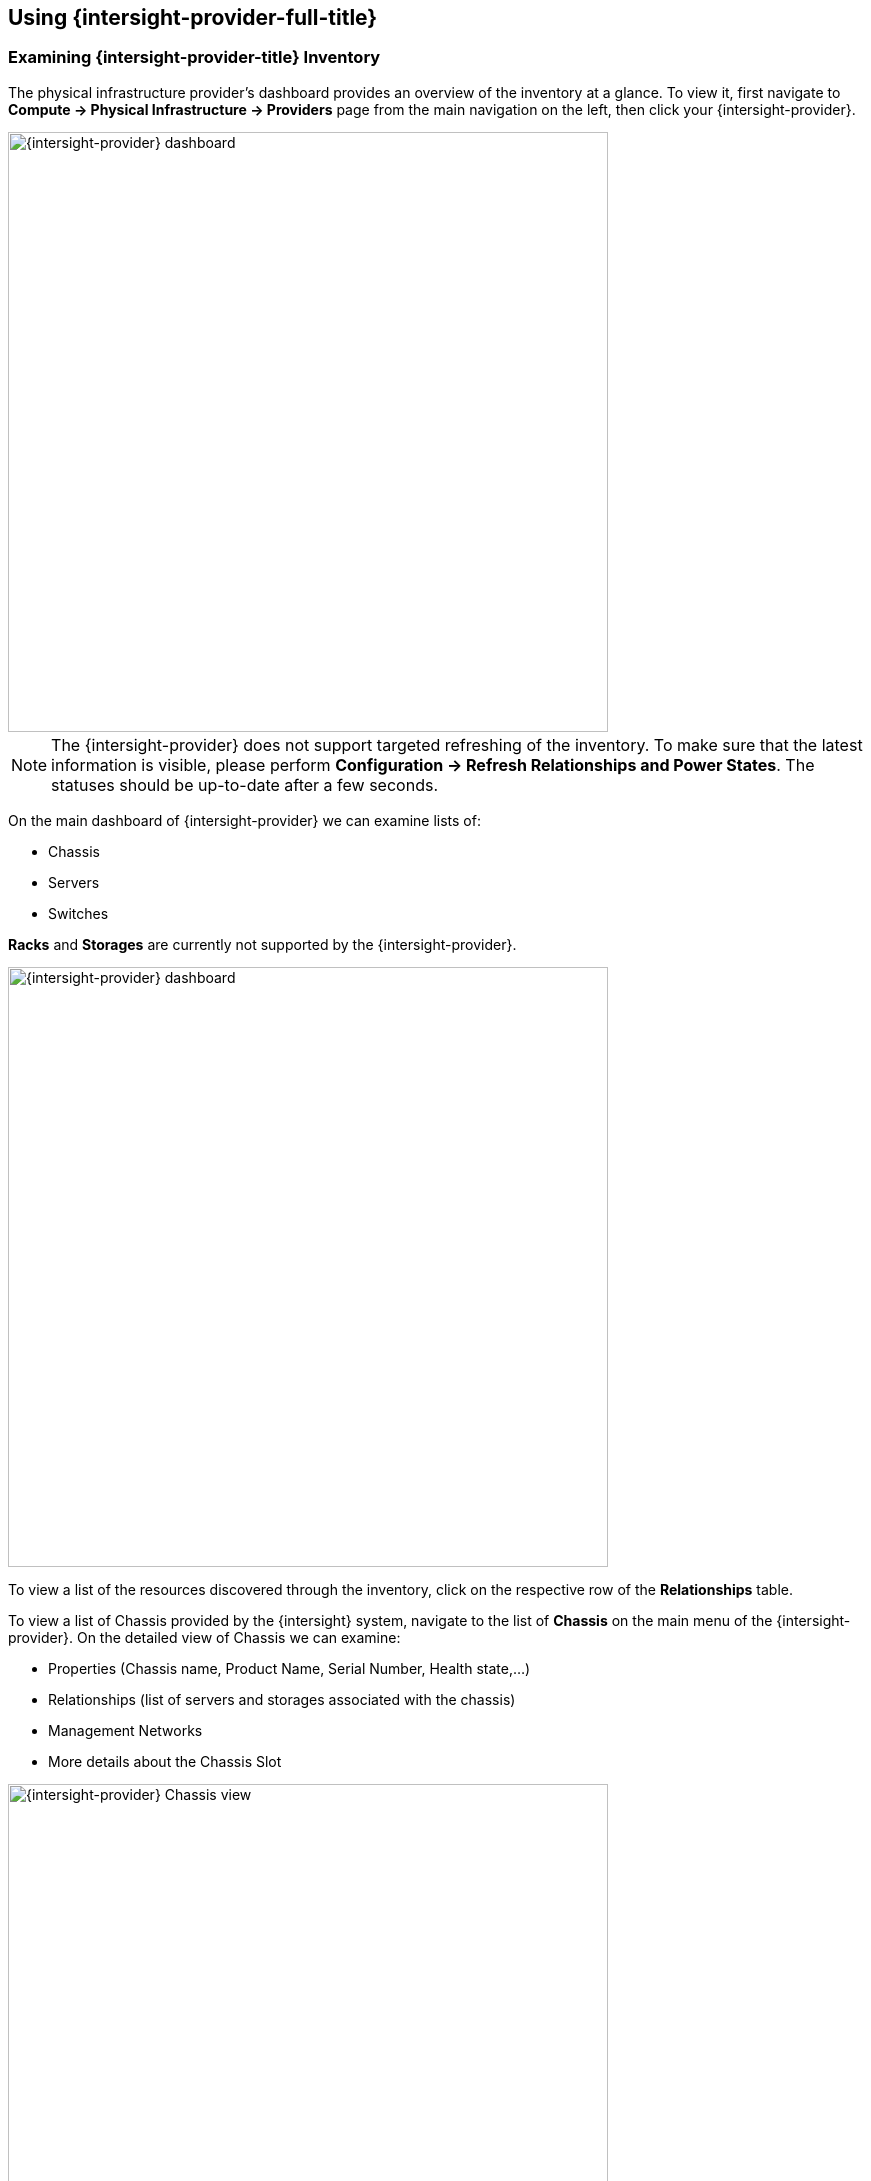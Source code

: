 == Using {intersight-provider-full-title}

=== Examining {intersight-provider-title} Inventory

The physical infrastructure provider's dashboard provides an overview of the
inventory at a glance. To view it, first navigate to *Compute ->
Physical Infrastructure -> Providers* page from the main navigation on the
left, then click your {intersight-provider}.

image::docs_intersight_using01_dashboard.png[alt="{intersight-provider} dashboard",600,align="center"]

NOTE: The {intersight-provider} does not support targeted refreshing of the
inventory. To make sure that the latest information is visible, please perform
*Configuration -> Refresh Relationships and Power States*. The statuses should
be up-to-date after a few seconds.

On the main dashboard of {intersight-provider} we can examine lists of:

* Chassis
* Servers
* Switches

*Racks* and *Storages* are currently not supported by the {intersight-provider}.

image::docs_intersight_using02_dashboard01.png[alt="{intersight-provider} dashboard",600,align="center"]

To view a list of the resources discovered through the inventory, click on
the respective row of the *Relationships* table.

To view a list of Chassis provided by the {intersight} system, navigate to the list of *Chassis* on the
main menu of the {intersight-provider}. On the detailed view of Chassis we can examine:

* Properties (Chassis name, Product Name, Serial Number, Health state,...)
* Relationships (list of servers and storages associated with the chassis)
* Management Networks
* More details about the Chassis Slot

image::docs_intersight_using02_chassis.png[alt="{intersight-provider} Chassis view",600,align="center"]

By clicking on the *Physical Servers* on the {intersight-provider} dashboard row will take you to the list of
physical servers:

image::docs_intersight_using02_dashboard.png[alt="{intersight-provider} dashboard",600,align="center"]

By clicking on *Servers* section user is presented with the list of all servers in the {intersight-provider}.
By clicking on a specific server, view with detailed information of the server is shown. Set of different information
can be examined:

* Properties (Server name, Model, Product Name, Total memory, CPU total cores, Network Devices,...)
* Management Networks (list of networks associated with the server)
* Relationships (details on the host, link to the Physical Infrastructure Provider)
* Power Management (Power State and health)
* Firmwares
* Asset Details (Description, Location)
* Server Profiles (Assigned and Associated server profiles)

image::docs_intersight_using02_physical_servers_details.png[alt="{intersight-provider} dashboard",600,align="center"]

To view a list of Fabric Interconnects provided by the {intersight} system, navigate to the list of *Switches* on the
main menu of the {intersight-provider}.

image::docs_intersight_using02_fis.png[alt="{intersight-provider} dashboard - switches",600,align="center"]

By clicking on an item on the list of all physical switches (Fabric Interconnects) user is navigated to the details view
of the specific network device. Associated networking data can be inspected through this view:

* Number of ports
* Health status
* Description
* Associated physical servers
* Details of the management networks

image::docs_intersight_using02_fis01.png[alt="Fabric Interconnect's details",600,align="center"]

=== Managing the Physical System's Power Status

Physical servers may be remotely powered off, powered on or restarted through
{product-gui} using {intersight-provider}.

To power off a particular physical server, we first navigate to *Compute ->
Physical Infrastructure -> Servers* from the navigation on the left. On the
server list, we click on the server's name. This takes us to the server's
summary page, which provides the *Power* menu and displays the server's
current power state:

image::docs_intersight_using03_server_power_off.png[alt="Power menu and current state of the power to the server",600,align="center"]

We can see that the server is currently powered on. To have it powered off, we
click on *Power -> Power Off*. We get a prompt to confirm the
selected action. After we click *Ok*, we will see the status showing the success
of sending the request:

image::docs_intersight_using04_turn_off_confirmation.png[alt="Confirmation of successfully requesting to turn off the server",600,align="center"]

The server should be powered off within a few seconds. To see the updated
status in the {product-gui}, use the *Configuration -> Refresh Relationships
and Power States*, wait a few seconds, then refresh the page in the browser.

Please refer to the <<ReleaseNotesIntersight>> section for further information
about the power management actions and statuses.

=== Reviewing Alerts and Notifications from the {intersight} system

To view a list of the alerts and notifications obtained through the {intersight}'s API, first navigate to the
specific provider. By clicking on *Monitoring -> Timelines* it will take you to a view of *Timelines for Physical
Infrastructure Provider*. Under *Options* you should specify options as given in the figure below and  should provide
a time period you are interested in.

image::docs_intersight_using05_alarms_notifications.png[alt="Alarms and events",600,align="center"]

Currently, there are two groups of events supported by the {intersight} provider: *Updates* (notifications) and
*General Activity* (alarms). By clicking on a specific element in the timeline under section *Data* more details are
given for the specific element (alert, notification).

=== Decommission a server

User can decommission a server with an action from the *Lifecycle* menu on the provider. Selected server can be decommissioned as
depicted in the figure below.

image::docs_intersight_using06_decommission.png[alt="Decommission a server",600,align="center"]

=== Recommission a server

User can commission a server with an action from the *Lifecycle* menu on the provider. This way selected servers that
 have been already decommissioned can be commissioned and therefore made available to a user for further use.

image::docs_intersight_using07_recommission.png[alt="Recommission a server",600,align="center"]

NOTE: As soon as the server is recommissioned it takes some time for {intersight} to aggregates all the data from the
server (discovery process needs to finish).

=== Assigning a Server Profile

User can assign a server profile with an action from the *Intersight* menu in the server's details view in the provider.

image::docs_intersight_using08_01_sp_list.png[alt="List of servers",600,align="center"]

By clicking on *Intersight -> Assign Server Profile* user is presented with a list of available server profiles.

image::docs_intersight_using08_02_sp_assign.png[alt="Assigning a server profile to a server",600,align="center"]

Modal window has a drop-down menu that allows user to specify a server profile to be used for the assignment.

image::docs_intersight_using08_03_sp_assign_modal.png[alt="Assigning a server profile to a server",600,align="center"]

After selecting the profile and clicking *Assign* assignment process is triggered on the {intersight}.

NOTE: This process can take couple of minutes due to the process on the {intersight}. Moreover, the {intersight-provider}
does not support targeted refreshing of the inventory. To make sure that the latest information is visible, please
perform *Configuration -> Refresh Relationships and Power States*. The statuses should be up-to-date after a few seconds.

After the assignment process is triggered, notification is displayed.

image::docs_intersight_using08_04_sp_assign_notification.png[alt="Assigning a server profile to a server",600,align="center"]

As soon as the assignment process on the {intersight} is finished and the provider refreshes the inventory, the new
state is reflected on the list of servers on the {intersight-provider} under *Assigned Profile* column.

image::docs_intersight_using08_09a_sp_list_updated.png[alt="Status updates of servers",600,align="center"]

As soon as the assignment process on the {intersight} is finished and the provider refreshes the inventory, the new
state is reflected under *Server Profile* view on the server details view of the {intersight-provider}.

image::docs_intersight_using08_05_sp_assign_statusupdated.png[alt="Assigning a server profile to a server",600,align="center"]

Please refer to the <<ReleaseNotesIntersight>> section for further information
about the server profiles actions and statuses.

=== Deployment of a Server Profile

User can trigger deployment of a server profile on a server which is already assigned with a server profile.
Deployment process can be done on the server details view of the {intersight-provider}.

image::docs_intersight_using08_06_sp_deploy_menu.png[alt="Deployment of a server profile",600,align="center"]

Just after the deployment process is triggered, notification is displayed.

image::docs_intersight_using08_08_sp_deploy_notification.png[alt="Deployment of a server profile",600,align="center"]

As soon as the deployment process on the {intersight} is finished and the provider refreshes the inventory, the new
state is reflected on the list of servers on the {intersight-provider} under *Associated Profile* column. This indicated
that the server profile has been assigned and deployed.

NOTE: This process can take couple of minutes due to the process on the {intersight}. Moreover, the {intersight-provider}
does not support targeted refreshing of the inventory. To make sure that the latest information is visible, please
perform *Configuration -> Refresh Relationships and Power States*. The statuses should be up-to-date after a few seconds.

image::docs_intersight_using08_09b_sp_list_updated.png[alt="Status updates of servers",600,align="center"]

As soon as the deployment process on the {intersight} is finished and the provider refreshes the inventory, the new
state is reflected under *Server Profile* view on the server details view of the {intersight-provider}.

image::docs_intersight_using08_10_sp_details.png[alt="Details of servers",600,align="center"]

Please refer to the <<ReleaseNotesIntersight>> section for further information
about the server profiles actions and statuses.

=== Unassigning a Server Profile

User can trigger unassignment of a server profile on a server which has been already deployed using a server profile.
Unassigning process can be done on the server details view of the {intersight-provider} by clicking on a menu
*Intersight -> Unassign Server Profile*.

image::docs_intersight_using08_11_sp_unassign.png[alt="Unassign of a server profile",600,align="center"]

Modal window with a server list is displayed with default selection of a server on which user wants to trigger the
unassignment process. The process is triggered by clicking on *Unassign*  button on the model window.

image::docs_intersight_using08_12_sp_unassign.png[alt="Unassign of a server profile",600,align="center"]

Just after the unassignment process is triggered, notification is displayed.

image::docs_intersight_using08_13_sp_notification.png[alt="Unassign of a server profile",600,align="center"]

As soon as the unassignment process on the {intersight} is finished and the provider refreshes the inventory, the new
state is reflected under *Server Profile* view on the server details view of the {intersight-provider}.

NOTE: This process can take couple of minutes due to the process on the {intersight}. Moreover, the {intersight-provider}
does not support targeted refreshing of the inventory. To make sure that the latest information is visible, please
perform *Configuration -> Refresh Relationships and Power States*. The statuses should be up-to-date after a few seconds.

image::docs_intersight_using08_14_sp_list.png[alt="List and statuses of servers after server profile unassignment",600,align="center"]

Please refer to the <<ReleaseNotesIntersight>> section for further information
about the server profiles actions and statuses.